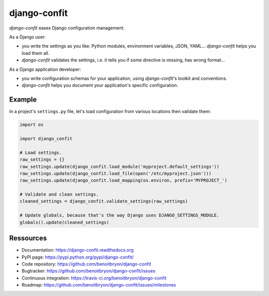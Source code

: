 #############
django-confit
#############

`django-confit` eases Django configuration management.

As a Django user:

* you write the settings as you like: Python modules, environment variables,
  JSON, YAML... `django-confit` helps you load them all.

* `django-confit` validates the settings, i.e. it tells you if some directive
  is missing, has wrong format...

As a Django application developer:

* you write configuration schemas for your application, using `django-confit`'s
  toolkit and conventions.

* `django-confit` helps you document your application's specific
  configuration.


*******
Example
*******

In a project's ``settings.py`` file, let's load configuration from various
locations then validate them:

.. code:: python

   import os

   import django_confit

   # Load settings.
   raw_settings = {}
   raw_settings.update(django_confit.load_module('myproject.default_settings'))
   raw_settings.update(django_confit.load_file(open('/etc/myproject.json')))
   raw_settings.update(django_confit.load_mapping(os.environ, prefix='MYPROJECT_')

   # Validate and clean settings.
   cleaned_settings = django_confit.validate_settings(raw_settings)

   # Update globals, because that's the way Django uses DJANGO_SETTINGS_MODULE.
   globals().update(cleaned_settings)


**********
Ressources
**********

* Documentation: https://django-confit.readthedocs.org
* PyPI page: https://pypi.python.org/pypi/django-confit/
* Code repository: https://github.com/benoitbryon/django-confit
* Bugtracker: https://github.com/benoitbryon/django-confit/issues
* Continuous integration: https://travis-ci.org/benoitbryon/django-confit
* Roadmap: https://github.com/benoitbryon/django-confit/issues/milestones
